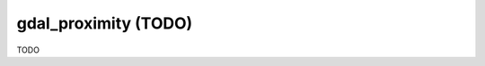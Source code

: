.. _gdal_proximity:

================================================================================
gdal_proximity (TODO)
================================================================================

TODO
